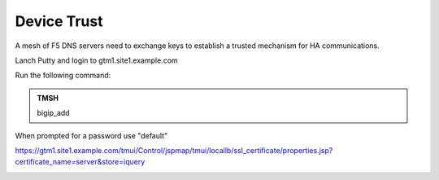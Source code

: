 Device Trust
###############################################

A mesh of F5 DNS servers need to exchange keys to establish a trusted mechanism for HA communications.

Lanch Putty and login to gtm1.site1.example.com

Run the following command:

.. admonition:: TMSH

   bigip_add

When prompted for a password use "default"

.. image:: /_static/class1/putty_gtm1.site1.png
   :width: 800

https://gtm1.site1.example.com/tmui/Control/jspmap/tmui/locallb/ssl_certificate/properties.jsp?certificate_name=server&store=iquery

.. image:: /_static/class1/gslb_dataceter_servers_trusted_certificates.png
   :width: 800
